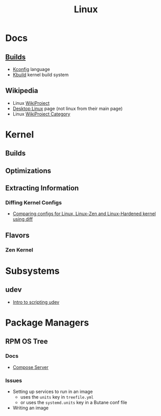 :PROPERTIES:
:ID:       bdae77b1-d9f0-4d3a-a2fb-2ecdab5fd531
:END:
#+title: Linux

* Docs

** [[https://www.kernel.org/doc/html/latest/kbuild/index.html][Builds]]
+ [[https://www.kernel.org/doc/html/latest/kbuild/kconfig-language.html][Kconfig]] language
+ [[https://www.kernel.org/doc/html/latest/kbuild/index.html][Kbuild]] kernel build system

** Wikipedia
+ Linux [[https://en.wikipedia.org/wiki/Category:WikiProject_Linux][WikiProject]]
+ [[https://en.wikipedia.org/wiki/Wikipedia:WikiProject_Desktop_Linux][Desktop Linux]] page (not linux from their main page)
+ Linux [[https://en.wikipedia.org/wiki/Wikipedia:WikiProject_Linux][WikiProject Category]]

* Kernel

** Builds

** Optimizations

** Extracting Information

*** Diffing Kernel Configs
+ [[https://www.youtube.com/watch?v=d9e5rI-OCWU][Comparing configs for Linux, Linux-Zen and Linux-Hardened kernel using diff]]

** Flavors

*** Zen Kernel

* Subsystems

** udev

+ [[https://opensource.com/article/18/11/udev][Intro to scripting udev]]

* Package Managers

** RPM OS Tree
*** Docs
+ [[https://coreos.github.io/rpm-ostree/compose-server][Compose Server]]
*** Issues
+ Setting up services to run in an image
  - uses the =units= key in =treefile.yml=
  - or uses the =systemd.units= key in a Butane conf file
+ Writing an image
